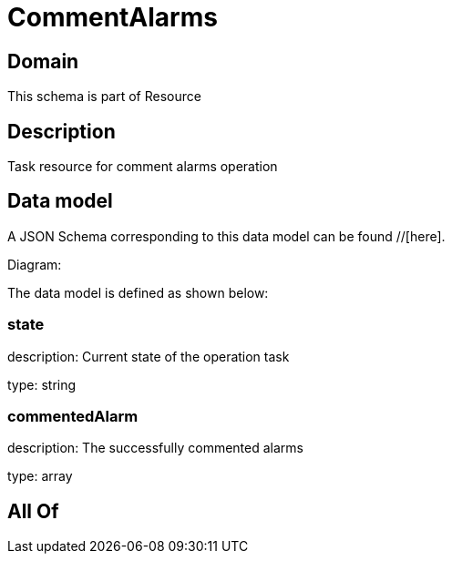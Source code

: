 = CommentAlarms

[#domain]
== Domain

This schema is part of Resource

[#description]
== Description
Task resource for comment alarms operation


[#data_model]
== Data model

A JSON Schema corresponding to this data model can be found //[here].

Diagram:


The data model is defined as shown below:


=== state
description: Current state of the operation task

type: string


=== commentedAlarm
description: The successfully commented alarms

type: array


[#all_of]
== All Of

